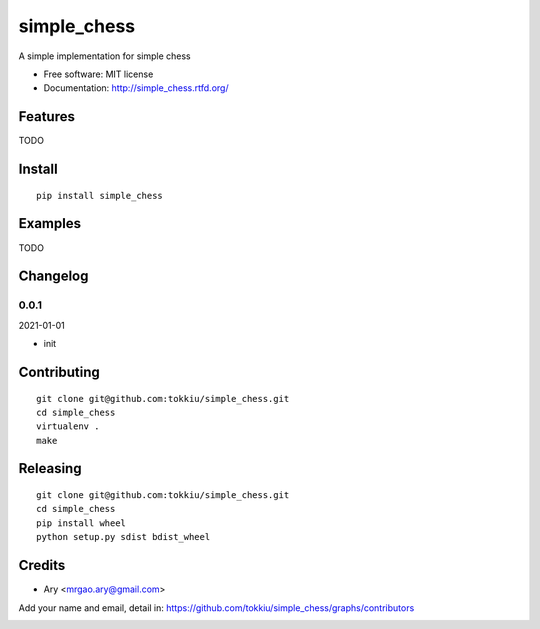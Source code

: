 simple_chess
===============================

.. image:: https://travis-ci.org/tokkiu/simple_chess.png
   :target: https://travis-ci.org/tokkiu/simple_chess
   :alt: Build Status

.. image:: https://landscape.io/github/tokkiu/simple_chess/master/landscape.png
   :target: https://landscape.io/github/tokkiu/simple_chess/master
   :alt: Code Health

.. image:: https://coveralls.io/repos/tokkiu/simple_chess/badge.png
   :target: https://coveralls.io/r/tokkiu/simple_chess
   :alt: Coverage Status

A simple implementation for simple chess

* Free software: MIT license
* Documentation: http://simple_chess.rtfd.org/

Features
--------

TODO

Install
-------

::

   pip install simple_chess

Examples
--------

TODO

Changelog
---------

0.0.1
~~~~~~~~~~~~~~~~~~~~~~~~~~

2021-01-01

* init

Contributing
------------

::

   git clone git@github.com:tokkiu/simple_chess.git
   cd simple_chess
   virtualenv .
   make


Releasing
------------

::

   git clone git@github.com:tokkiu/simple_chess.git
   cd simple_chess
   pip install wheel
   python setup.py sdist bdist_wheel

Credits
-------

* Ary <mrgao.ary@gmail.com>

Add your name and email, detail in: https://github.com/tokkiu/simple_chess/graphs/contributors

.. image:: https://d2weczhvl823v0.cloudfront.net/tokkiu/simple_chess/trend.png
   :alt: Bitdeli badge
   :target: https://bitdeli.com/free
